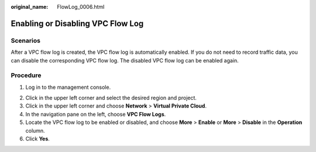 :original_name: FlowLog_0006.html

.. _FlowLog_0006:

Enabling or Disabling VPC Flow Log
==================================

Scenarios
---------

After a VPC flow log is created, the VPC flow log is automatically enabled. If you do not need to record traffic data, you can disable the corresponding VPC flow log. The disabled VPC flow log can be enabled again.

Procedure
---------

#. Log in to the management console.

2. Click |image1| in the upper left corner and select the desired region and project.

3. Click |image2| in the upper left corner and choose **Network** > **Virtual Private Cloud**.

4. In the navigation pane on the left, choose **VPC Flow Logs**.
5. Locate the VPC flow log to be enabled or disabled, and choose **More** > **Enable** or **More** > **Disable** in the **Operation** column.
6. Click **Yes**.

.. |image1| image:: /_static/images/en-us_image_0141273034.png
.. |image2| image:: /_static/images/en-us_image_0000001503011070.png
